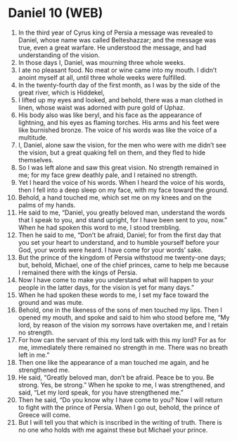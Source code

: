 * Daniel 10 (WEB)
:PROPERTIES:
:ID: WEB/27-DAN10
:END:

1. In the third year of Cyrus king of Persia a message was revealed to Daniel, whose name was called Belteshazzar; and the message was true, even a great warfare. He understood the message, and had understanding of the vision.
2. In those days I, Daniel, was mourning three whole weeks.
3. I ate no pleasant food. No meat or wine came into my mouth. I didn’t anoint myself at all, until three whole weeks were fulfilled.
4. In the twenty-fourth day of the first month, as I was by the side of the great river, which is Hiddekel,
5. I lifted up my eyes and looked, and behold, there was a man clothed in linen, whose waist was adorned with pure gold of Uphaz.
6. His body also was like beryl, and his face as the appearance of lightning, and his eyes as flaming torches. His arms and his feet were like burnished bronze. The voice of his words was like the voice of a multitude.
7. I, Daniel, alone saw the vision, for the men who were with me didn’t see the vision, but a great quaking fell on them, and they fled to hide themselves.
8. So I was left alone and saw this great vision. No strength remained in me; for my face grew deathly pale, and I retained no strength.
9. Yet I heard the voice of his words. When I heard the voice of his words, then I fell into a deep sleep on my face, with my face toward the ground.
10. Behold, a hand touched me, which set me on my knees and on the palms of my hands.
11. He said to me, “Daniel, you greatly beloved man, understand the words that I speak to you, and stand upright, for I have been sent to you, now.” When he had spoken this word to me, I stood trembling.
12. Then he said to me, “Don’t be afraid, Daniel; for from the first day that you set your heart to understand, and to humble yourself before your God, your words were heard. I have come for your words’ sake.
13. But the prince of the kingdom of Persia withstood me twenty-one days; but, behold, Michael, one of the chief princes, came to help me because I remained there with the kings of Persia.
14. Now I have come to make you understand what will happen to your people in the latter days, for the vision is yet for many days.”
15. When he had spoken these words to me, I set my face toward the ground and was mute.
16. Behold, one in the likeness of the sons of men touched my lips. Then I opened my mouth, and spoke and said to him who stood before me, “My lord, by reason of the vision my sorrows have overtaken me, and I retain no strength.
17. For how can the servant of this my lord talk with this my lord? For as for me, immediately there remained no strength in me. There was no breath left in me.”
18. Then one like the appearance of a man touched me again, and he strengthened me.
19. He said, “Greatly beloved man, don’t be afraid. Peace be to you. Be strong. Yes, be strong.” When he spoke to me, I was strengthened, and said, “Let my lord speak, for you have strengthened me.”
20. Then he said, “Do you know why I have come to you? Now I will return to fight with the prince of Persia. When I go out, behold, the prince of Greece will come.
21. But I will tell you that which is inscribed in the writing of truth. There is no one who holds with me against these but Michael your prince.
